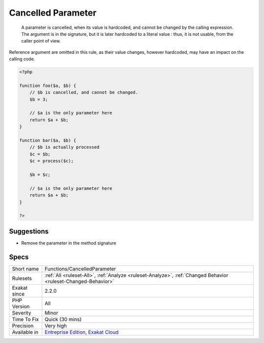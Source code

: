 .. _functions-cancelledparameter:

.. _cancelled-parameter:

Cancelled Parameter
+++++++++++++++++++

  A parameter is cancelled, when its value is hardcoded, and cannot be changed by the calling expression. The argument is in the signature, but it is later hardcoded to a literal value : thus, it is not usable, from the caller point of view.

Reference argument are omitted in this rule, as their value changes, however hardcoded, may have an impact on the calling code.

.. code-block:: php
   
   <?php
   
   function foo($a, $b) {
       // $b is cancelled, and cannot be changed.
       $b = 3;
   
       // $a is the only parameter here
       return $a + $b;
   }
   
   function bar($a, $b) {
       // $b is actually processed
       $c = $b;
       $c = process($c);
       
       $b = $c;
   
       // $a is the only parameter here
       return $a + $b;
   }
   
   ?>

Suggestions
___________

* Remove the parameter in the method signature




Specs
_____

+--------------+-------------------------------------------------------------------------------------------------------------------------+
| Short name   | Functions/CancelledParameter                                                                                            |
+--------------+-------------------------------------------------------------------------------------------------------------------------+
| Rulesets     | :ref:`All <ruleset-All>`, :ref:`Analyze <ruleset-Analyze>`, :ref:`Changed Behavior <ruleset-Changed-Behavior>`          |
+--------------+-------------------------------------------------------------------------------------------------------------------------+
| Exakat since | 2.2.0                                                                                                                   |
+--------------+-------------------------------------------------------------------------------------------------------------------------+
| PHP Version  | All                                                                                                                     |
+--------------+-------------------------------------------------------------------------------------------------------------------------+
| Severity     | Minor                                                                                                                   |
+--------------+-------------------------------------------------------------------------------------------------------------------------+
| Time To Fix  | Quick (30 mins)                                                                                                         |
+--------------+-------------------------------------------------------------------------------------------------------------------------+
| Precision    | Very high                                                                                                               |
+--------------+-------------------------------------------------------------------------------------------------------------------------+
| Available in | `Entreprise Edition <https://www.exakat.io/entreprise-edition>`_, `Exakat Cloud <https://www.exakat.io/exakat-cloud/>`_ |
+--------------+-------------------------------------------------------------------------------------------------------------------------+


